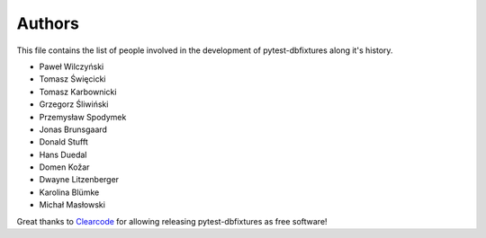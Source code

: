 Authors
=======

This file contains the list of people involved in the development of
pytest-dbfixtures along it's history.

* Paweł Wilczyński
* Tomasz Święcicki
* Tomasz Karbownicki
* Grzegorz Śliwiński
* Przemysław Spodymek
* Jonas Brunsgaard
* Donald Stufft
* Hans Duedal
* Domen Kožar
* Dwayne Litzenberger
* Karolina Blümke
* Michał Masłowski

Great thanks to `Clearcode <http://clearcode.cc>`_ for allowing releasing
pytest-dbfixtures as free software!
